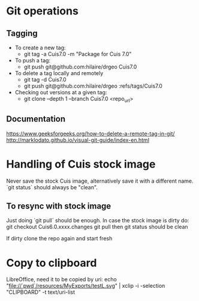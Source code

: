 * Git operations
** Tagging
- To create a new tag:
  * git tag -a Cuis7.0 -m "Package for Cuis 7.0"
- To push a tag:
  * git push git@github.com:hilaire/drgeo  Cuis7.0
- To delete a tag locally and remotely
  * git tag -d Cuis7.0
  * git push git@github.com:hilaire/drgeo :refs/tags/Cuis7.0
- Checking out versions at a given tag:
  * git clone --depth 1 --branch Cuis7.0 <repo_url>


** Documentation
https://www.geeksforgeeks.org/how-to-delete-a-remote-tag-in-git/
http://marklodato.github.io/visual-git-guide/index-en.html


* Handling of Cuis stock image
Never save the stock Cuis image, alternatively save it with a different name. 
`git status` should always be "clean".

** To resync with stock image
Just doing `git pull` should be enough.
In case the stock image is dirty do:
git checkout Cuis6.0.xxxx.changes
git pull
then git status should be clean

If dirty clone the repo again and start fresh

* Copy to clipboard
LibreOffice, need it to be copied by uri:
echo "file://`pwd`/resources/MyExports/testL.svg" |  xclip -i -selection "CLIPBOARD" -t text/uri-list
